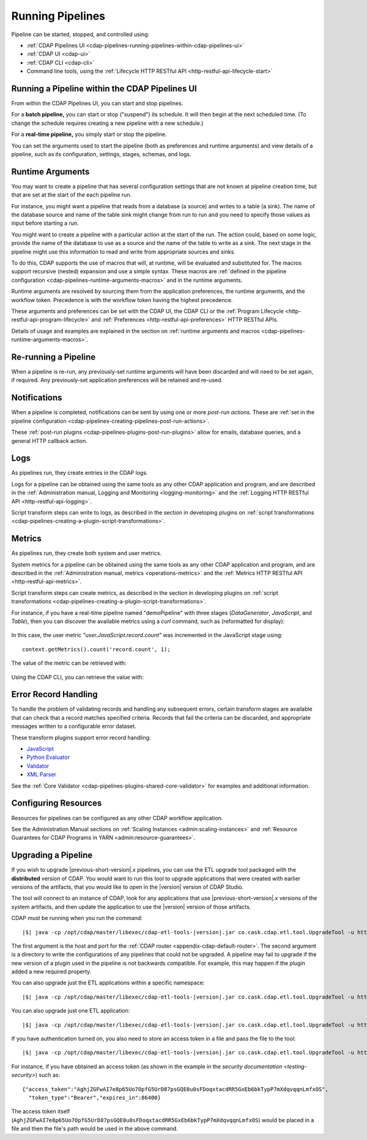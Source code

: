 .. meta::
    :author: Cask Data, Inc.
    :copyright: Copyright © 2016-2017 Cask Data, Inc.

.. _cdap-pipelines-running-pipelines:

=================
Running Pipelines
=================

Pipeline can be started, stopped, and controlled using:

- :ref:`CDAP Pipelines UI <cdap-pipelines-running-pipelines-within-cdap-pipelines-ui>`
- :ref:`CDAP UI <cdap-ui>`
- :ref:`CDAP CLI <cdap-cli>`
- Command line tools, using the :ref:`Lifecycle HTTP RESTful API <http-restful-api-lifecycle-start>`


.. _cdap-pipelines-running-pipelines-within-cdap-pipelines-ui:

Running a Pipeline within the CDAP Pipelines UI
===============================================
From within the CDAP Pipelines UI, you can start and stop pipelines. 

For a **batch pipeline,** you can start or stop ("suspend") its schedule. It will then begin
at the next scheduled time. (To change the schedule requires creating a new pipeline with
a new schedule.)

For a **real-time pipeline,** you simply start or stop the pipeline.

You can set the arguments used to start the pipeline (both as preferences and runtime
arguments) and view details of a pipeline, such as its configuration, settings, stages,
schemas, and logs.


Runtime Arguments
=================
You may want to create a pipeline that has several configuration settings that are not
known at pipeline creation time, but that are set at the start of the each pipeline run.

For instance, you might want a pipeline that reads from a database (a source) and writes
to a table (a sink). The name of the database source and name of the table sink might
change from run to run and you need to specify those values as input before starting a
run.

You might want to create a pipeline with a particular action at the start of the run.
The action could, based on some logic, provide the name of the database to use as a source
and the name of the table to write as a sink. The next stage in the pipeline might use
this information to read and write from appropriate sources and sinks.

To do this, CDAP supports the use of macros that will, at runtime, will be evaluated
and substituted for. The macros support recursive (nested) expansion and use a simple
syntax. These macros are :ref:`defined in the pipeline configuration  
<cdap-pipelines-runtime-arguments-macros>` and in the runtime arguments.

Runtime arguments are resolved by sourcing them from the application preferences, the
runtime arguments, and the workflow token. Precedence is with the workflow token having
the highest precedence.

These arguments and preferences can be set with the CDAP UI, the CDAP CLI or the 
:ref:`Program Lifecycle <http-restful-api-program-lifecycle>` and :ref:`Preferences
<http-restful-api-preferences>` HTTP RESTful APIs.

Details of usage and examples are explained in the section on :ref:`runtime arguments and
macros <cdap-pipelines-runtime-arguments-macros>`.


Re-running a Pipeline
=====================
When a pipeline is re-run, any previously-set runtime arguments will have been discarded
and will need to be set again, if required. Any previously-set application preferences will
be retained and re-used.


Notifications
=============
When a pipeline is completed, notifications can be sent by using one or more *post-run
actions*. These are :ref:`set in the pipeline configuration 
<cdap-pipelines-creating-pipelines-post-run-actions>`.

These :ref:`post-run plugins <cdap-pipelines-plugins-post-run-plugins>` allow for emails,
database queries, and a general HTTP callback action.


Logs
====
As pipelines run, they create entries in the CDAP logs.

Logs for a pipeline can be obtained using the same tools as any other CDAP application and
program, and are described in the :ref:`Administration manual, Logging and Monitoring
<logging-monitoring>` and the :ref:`Logging HTTP RESTful API <http-restful-api-logging>`.

Script transform steps can write to logs, as described in the section in developing
plugins on :ref:`script transformations
<cdap-pipelines-creating-a-plugin-script-transformations>`.


Metrics
=======
As pipelines run, they create both system and user metrics.

System metrics for a pipeline can be obtained using the same tools as any other CDAP
application and program, and are described in the :ref:`Administration manual, metrics
<operations-metrics>` and the :ref:`Metrics HTTP RESTful API <http-restful-api-metrics>`.

Script transform steps can create metrics, as described in the section in developing
plugins on :ref:`script transformations
<cdap-pipelines-creating-a-plugin-script-transformations>`.

For instance, if you have a real-time pipeline named "demoPipeline" with three stages
(*DataGenerator*, *JavaScript*, and *Table*), then you can discover the available metrics
using a `curl` command, such as (reformatted for display):

  .. tabbed-parsed-literal::

    $ curl -w"\n" -X POST "http://localhost:11015/v3/metrics/search?target=metric&tag=namespace:default&tag=app:demoPipeline"

    ["system.app.log.debug","system.app.log.info","system.app.log.warn","system.dataset.
    store.bytes","system.dataset.store.ops","system.dataset.store.reads","system.dataset.
    store.writes","system.metrics.emitted.count","user.DataGenerator.records.out","user.
    JavaScript.record.count","user.JavaScript.records.in","user.JavaScript.records.out","
    user.Table.records.in","user.Table.records.out","user.metrics.emitted.count"]
  
In this case, the user metric *"user.JavaScript.record.count"* was incremented in the JavaScript stage using::

  context.getMetrics().count('record.count', 1);
  
The value of the metric can be retrieved with:

  .. tabbed-parsed-literal::

    $ curl -w"\n" -X POST "localhost:11015/v3/metrics/query?tag=namespace:default&tag=app:etlRealtime6&metric=user.JavaScript.record.count&aggregate=true"

    {"startTime":0,"endTime":1468884338,"series":[{"metricName":"user.JavaScript.record.
    count","grouping":{},"data":[{"time":0,"value":170}]}],"resolution":"2147483647s"}

Using the CDAP CLI, you can retrieve the value with:

  .. tabbed-parsed-literal::
    :tabs: "CDAP CLI"
 
    |cdap >| get metric value user.JavaScript.record.count 'app=demoPipeline'
 
    Start time: 0
    End time: 1468884640
 
    Series: user.JavaScript.record.count
    +===================+
    | timestamp | value |
    +===================+
    | 0         | 170   |
    +===================+

.. _cdap-pipelines-running-pipelines-error-record-handling:

Error Record Handling
=====================
To handle the problem of validating records and handling any subsequent errors, certain
transform stages are available that can check that a record matches specified criteria.
Records that fail the criteria can be discarded, and appropriate messages written to a
configurable error dataset.

These transform plugins support error record handling:

- `JavaScript <plugins/transforms/javascript-transform.html>`__
- `Python Evaluator <plugins/transforms/pythonevaluator-transform.html>`__
- `Validator <plugins/transforms/validator-transform.html>`__
- `XML Parser <plugins/transforms/xmlparser-transform.html>`__

See the :ref:`Core Validator <cdap-pipelines-plugins-shared-core-validator>` for examples
and additional information.


Configuring Resources
=====================
Resources for pipelines can be configured as any other CDAP workflow application.

See the Administration Manual sections on :ref:`Scaling Instances <admin:scaling-instances>` and 
:ref:`Resource Guarantees for CDAP Programs in YARN <admin:resource-guarantees>`.


.. _cdap-pipelines-operating-upgrading-pipeline:

Upgrading a Pipeline
====================
If you wish to upgrade |previous-short-version|\.x pipelines, you can use the ETL upgrade
tool packaged with the **distributed** version of CDAP. You would want to run this tool to
upgrade applications that were created with earlier versions of the artifacts, that you
would like to open in the |version| version of CDAP Studio.

The tool will connect to an instance of CDAP, look for any applications that use
|previous-short-version|\.x versions of the system artifacts, and then update the
application to use the |version| version of those artifacts.

CDAP must be running when you run the command:

.. container:: highlight

  .. parsed-literal::
  
    |$| java -cp /opt/cdap/master/libexec/cdap-etl-tools-|version|.jar co.cask.cdap.etl.tool.UpgradeTool -u \http://<host>:<port> -e /tmp/failedUpgrades upgrade

The first argument is the host and port for the :ref:`CDAP router
<appendix-cdap-default-router>`. The second argument is a directory to write the
configurations of any pipelines that could not be upgraded. A pipeline may fail to upgrade
if the new version of a plugin used in the pipeline is not backwards compatible. For
example, this may happen if the plugin added a new required property.

You can also upgrade just the ETL applications within a specific namespace:

.. container:: highlight

  .. parsed-literal::
  
    |$| java -cp /opt/cdap/master/libexec/cdap-etl-tools-|version|.jar co.cask.cdap.etl.tool.UpgradeTool -u \http://<host>:<port> -n <namespace-id> upgrade

You can also upgrade just one ETL application:

.. container:: highlight

  .. parsed-literal::
  
    |$| java -cp /opt/cdap/master/libexec/cdap-etl-tools-|version|.jar co.cask.cdap.etl.tool.UpgradeTool -u \http://<host>:<port> -n <namespace-id> -p <app-name> upgrade

If you have authentication turned on, you also need to store an access token in a file and pass the file to the tool:

.. container:: highlight

  .. parsed-literal::
  
    |$| java -cp /opt/cdap/master/libexec/cdap-etl-tools-|version|.jar co.cask.cdap.etl.tool.UpgradeTool -u \http://<host>:<port> -a <tokenfile> upgrade

For instance, if you have obtained an access token (as shown in the example in the
`security documentation <testing-security>`) such as::

    {"access_token":"AghjZGFwAI7e8p65Uo7OpfG5UrD87psGQE0u0sFDoqxtacdRR5GxEb6bkTypP7mXdqvqqnLmfxOS",
      "token_type":"Bearer","expires_in":86400}

The access token itself (``AghjZGFwAI7e8p65Uo7OpfG5UrD87psGQE0u0sFDoqxtacdRR5GxEb6bkTypP7mXdqvqqnLmfxOS``) 
would be placed in a file and then the file's path would be used in the above command.
